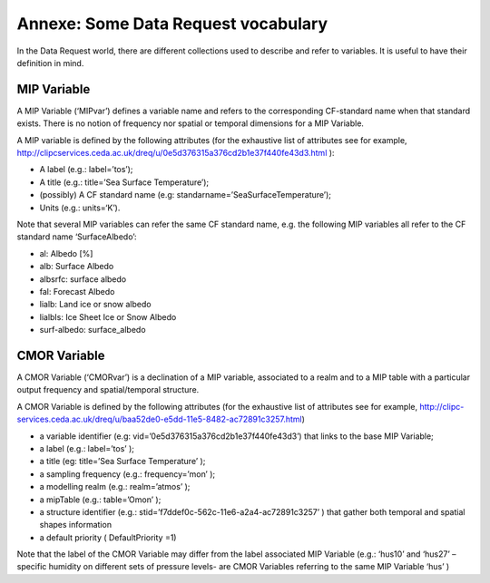 Annexe: Some Data Request vocabulary
====================================

In the Data Request world, there are different collections used to describe and refer to variables. It is
useful to have their definition in mind.

MIP Variable
------------

A MIP Variable (‘MIPvar’) defines a variable name and refers to the corresponding CF-standard
name when that standard exists. There is no notion of frequency nor spatial or temporal dimensions
for a MIP Variable.

A MIP variable is defined by the following attributes (for the exhaustive list of attributes see for
example, http://clipcservices.ceda.ac.uk/dreq/u/0e5d376315a376cd2b1e37f440fe43d3.html ):

- A label (e.g.: label=’tos’);
- A title (e.g.: title=’Sea Surface Temperature’);
- (possibly) A CF standard name (e.g: standarname=’SeaSurfaceTemperature’);
- Units (e.g.: units=‘K’).

Note that several MIP variables can refer the same CF standard name, e.g. the following MIP
variables all refer to the CF standard name ‘SurfaceAlbedo’:

- al: Albedo [%]
- alb: Surface Albedo
- albsrfc: surface albedo
- fal: Forecast Albedo
- lialb: Land ice or snow albedo
- lialbIs: Ice Sheet Ice or Snow Albedo
- surf-albedo: surface_albedo

CMOR Variable
-------------

A CMOR Variable (‘CMORvar’) is a declination of a MIP variable, associated to a realm and to a MIP
table with a particular output frequency and spatial/temporal structure.

A CMOR Variable is defined by the following attributes (for the exhaustive list of attributes see for
example, http://clipc-services.ceda.ac.uk/dreq/u/baa52de0-e5dd-11e5-8482-ac72891c3257.html)

- a variable identifier (e.g: vid=’0e5d376315a376cd2b1e37f440fe43d3’) that links to the base
  MIP Variable;
- a label (e.g.: label=’tos’ );
- a title (eg: title=’Sea Surface Temperature’ );
- a sampling frequency (e.g.: frequency=’mon’ );
- a modelling realm (e.g.: realm=’atmos’ );
- a mipTable (e.g.: table=’Omon’ );
- a structure identifier (e.g.: stid=’f7ddef0c-562c-11e6-a2a4-ac72891c3257’ ) that
  gather both temporal and spatial shapes information
- a default priority ( DefaultPriority =1)

Note that the label of the CMOR Variable may differ from the label associated MIP Variable (e.g.:
‘hus10’ and ‘hus27’ – specific humidity on different sets of pressure levels- are CMOR Variables
referring to the same MIP Variable ‘hus’ )
